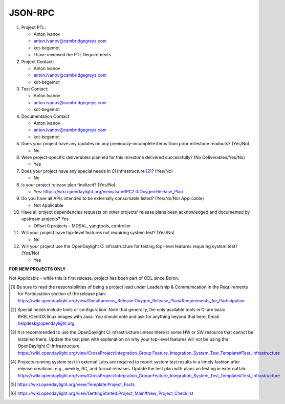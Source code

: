 ========
JSON-RPC
========

1. Project PTL:

   - Anton Ivanov
   - anton.ivanov@cambridgegreys.com
   - kot-begemot
   - I have reviewed the PTL Requirements

2. Project Contact:

   - Anton Ivanov
   - anton.ivanov@cambridgegreys.com
   - kot-begemot

3. Test Contact:

   - Anton Ivanov
   - anton.ivanov@cambridgegreys.com
   - kot-begemot

4. Documentation Contact

   - Anton Ivanov
   - anton.ivanov@cambridgegreys.com
   - kot-begemot

5. Does your project have any updates on any previously-incomplete items from
   prior milestone readouts? (Yes/No)

   - No

6. Were project-specific deliverables planned for this milestone delivered
   successfully? (No Deliverables/Yes/No)

   - Yes

7. Does your project have any special needs in CI Infrastructure [2]_? (Yes/No)

   - No

8. Is your project release plan finalized?  (Yes/No)

   - Yes: https://wiki.opendaylight.org/view/JsonRPC2.0:Oxygen:Release_Plan

9. Do you have all APIs intended to be externally consumable listed? (Yes/No/Not Applicable)

   - Not Applicable

10. Have all project dependencies requests on other projects' release plans
    been acknowledged and documented by upstream projects? Yes

    - Offset 0 projects - MDSAL, yangtools, controller

11. Will your project have top-level features not requiring system test?
    (Yes/No)

    - No

12. Will your project use the OpenDaylight CI infrastructure for testing
    top-level features requiring system test? (Yes/No)

    - Yes

**FOR NEW PROJECTS ONLY**

Not Applicable - while this is first release, project has been part of ODL
since Boron.

.. [1] Be sure to read the responsibilities of being a project lead under
       Leadership & Communication in the Requirements for Participation section
       of the release plan:
       https://wiki.opendaylight.org/view/Simultaneous_Release:Oxygen_Release_Plan#Requirements_for_Participation
.. [2] Special needs include tools or configuration.  Note that generally, the
       only available tools in CI are basic RHEL/CentOS linux images with Java.
       You should note and ask for anything beyond that here.  Email
       helpdesk@opendaylight.org
.. [3] It is recommended to use the OpenDaylight CI infrastructure unless there
       is some HW or SW resource that cannot be installed there.  Update the
       test plan with explanation on why your top-level features will not be
       using the OpenDaylight CI Infrastructure:
       https://wiki.opendaylight.org/view/CrossProject:Integration_Group:Feature_Integration_System_Test_Template#Test_Infrastructure
.. [4] Projects running system test in external Labs are required to report
       system test results in a timely fashion after release creations, e.g.,
       weekly, RC, and formal releases.  Update the test plan with plans on
       testing in external lab:
       https://wiki.opendaylight.org/view/CrossProject:Integration_Group:Feature_Integration_System_Test_Template#Test_Infrastructure
.. [5] https://wiki.opendaylight.org/view/Template:Project_Facts
.. [6] https://wiki.opendaylight.org/view/GettingStarted:Project_Main#New_Project_Checklist
